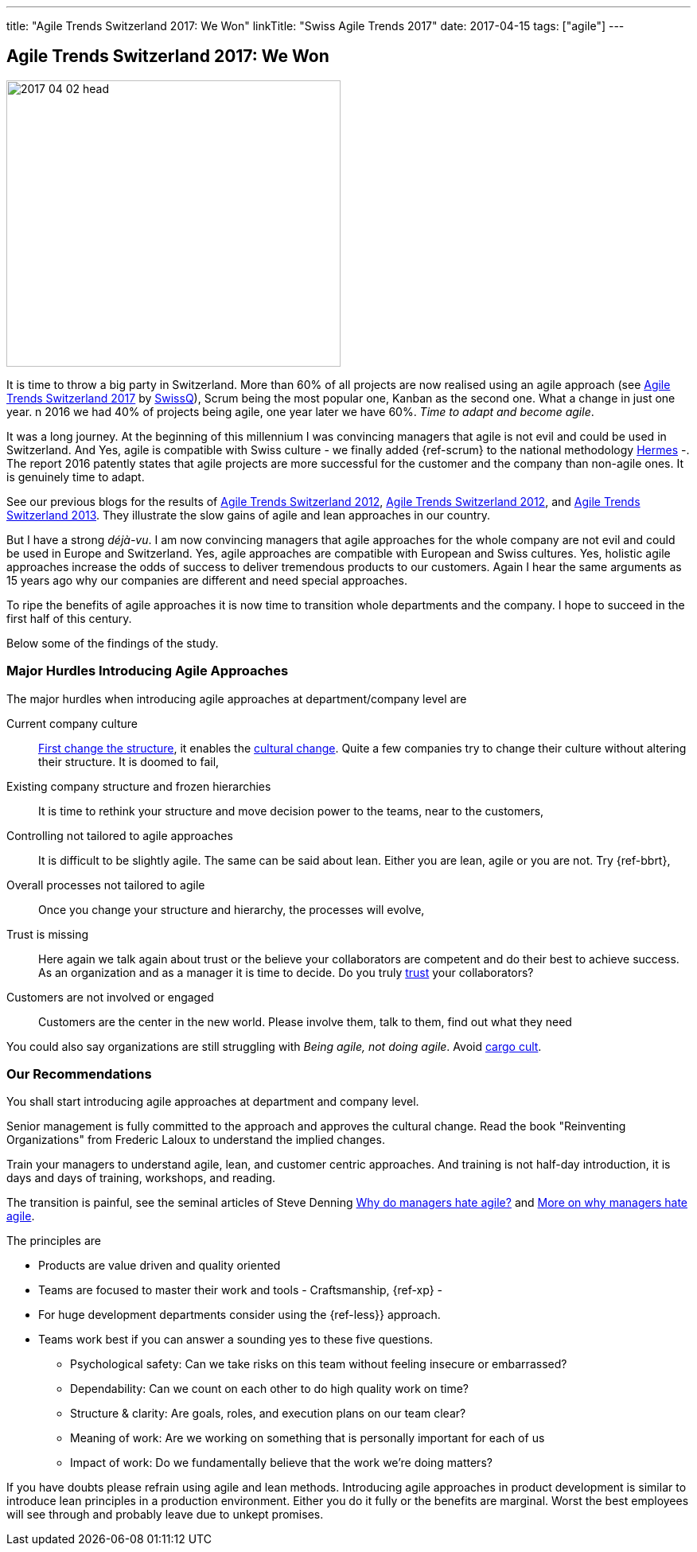 ---
title: "Agile Trends Switzerland 2017: We Won"
linkTitle: "Swiss Agile Trends 2017"
date: 2017-04-15
tags: ["agile"]
---

== Agile Trends Switzerland 2017: We Won
:author: Marcel Baumann
:email: <marcel.baumann@tangly.net>
:homepage: https://www.tangly.net/
:company: https://www.tangly.net/[tangly llc]
:copyright: CC-BY-SA 4.0

image::2017-04-02-head.jpg[width=420, height=360, role=left]
It is time to throw a big party in Switzerland.
More than 60% of all projects are now realised using an agile approach (see http://swissq.it/en/agile/research-information2/[Agile Trends Switzerland 2017] by
http://swissq.it/en/agile/[SwissQ]),
Scrum being the most popular one, Kanban as the second one.
What a change in just one year.
n 2016 we had 40% of projects being agile, one year later we have 60%.
_Time to adapt and become agile_.

It was a long journey.
At the beginning of this millennium I was convincing managers that agile is not evil and could be used in Switzerland.
And Yes, agile is compatible with Swiss culture - we finally added {ref-scrum} to the national methodology
http://www.hermes.admin.ch/onlinepublikation/index.xhtml?element=supportingmaterial_hinweis_agiles_projektmanagement_mit_hermes_und_scrum.html[Hermes] -.
The report 2016 patently states that agile projects are more successful for the customer and the company than non-agile ones.
It is genuinely time to adapt.

See our previous blogs for the results of link:../../2017/agile-trends-switzerland-2016[Agile Trends Switzerland 2012],
link:../../2016/agile-trends-switzerland-2012[Agile Trends Switzerland 2012], and link:../../2016/agile-trends-switzerland-2013[Agile Trends Switzerland 2013].
They illustrate the slow gains of agile and lean approaches in our country.

But I have a strong _déjà-vu_.
I am now convincing managers that agile approaches for the whole company are not evil and could be used in Europe and Switzerland.
Yes, agile approaches are compatible with European and Swiss cultures.
Yes, holistic agile approaches increase the odds of success to deliver tremendous products to our customers.
Again I hear the same arguments as 15 years ago why our companies are different and need special approaches.

To ripe the benefits of agile approaches it is now time to transition whole departments and the company.
I hope to succeed in the first half of this century.

Below some of the findings of the study.

=== Major Hurdles Introducing Agile Approaches

The major hurdles when introducing agile approaches at department/company level are

Current company culture::
 http://www.craiglarman.com/wiki/index.php?title=Larman%27s_Laws_of_Organizational_Behavior[First change the structure], it enables
 the http://www.craiglarman.com/wiki/index.php?title=Larman%27s_Laws_of_Organizational_Behavior[cultural change].
 Quite a few companies try to change their culture without altering their structure. It is doomed to fail,
Existing company structure and frozen hierarchies::
 It is time to rethink your structure and move decision power to the teams, near to the customers,
Controlling not tailored to agile approaches::
 It is difficult to be slightly agile. The same can be said about lean. Either you are lean, agile or you are not.
 Try {ref-bbrt},
Overall processes not tailored to agile::
 Once you change your structure and hierarchy, the processes will evolve,
Trust is missing::
 Here again we talk again about trust or the believe your collaborators are competent and do their best to achieve success.
 As an organization and as a manager it is time to decide.
 Do you truly https://en.wikipedia.org/wiki/Theory_X_and_Theory_Y[trust] your collaborators?
Customers are not involved or engaged::
 Customers are the center in the new world. Please involve them, talk to them, find out what they need

You could also say organizations are still struggling with _Being agile, not doing agile_.
Avoid https://en.wikipedia.org/wiki/Cargo_cult[cargo cult].

=== Our Recommendations

You shall start introducing agile approaches at department and company level.

Senior management is fully committed to the approach and approves the cultural change.
Read the book "Reinventing Organizations" from Frederic Laloux to understand the implied changes.

Train your managers to understand agile, lean, and customer centric approaches. And training is not
half-day introduction, it is days and days of training, workshops, and reading.

The transition is painful, see the seminal articles of Steve Denning
https://www.forbes.com/sites/stevedenning/2015/01/26/why-do-managers-hate-agile[Why do managers hate agile?] and
https://www.forbes.com/sites/stevedenning/2015/01/28/more-on-why-managers-hate-agile[More on why managers hate agile].

The principles are

* Products are value driven and quality oriented
* Teams are focused to master their work and tools - Craftsmanship, {ref-xp} -
* For huge development departments consider using the {ref-less}} approach.
* Teams work best if you can answer a sounding yes to these five questions.
** Psychological safety: Can we take risks on this team without feeling insecure or embarrassed?
** Dependability: Can we count on each other to do high quality work on time?
** Structure & clarity: Are goals, roles, and execution plans on our team clear?
** Meaning of work: Are we working on something that is personally important for each of us
** Impact of work: Do we fundamentally believe that the work we’re doing matters?

If you have doubts please refrain using agile and lean methods.
Introducing agile approaches in product development is similar to introduce lean principles in a production environment.
Either you do it fully or the benefits are marginal.
Worst the best employees will see through and probably leave due to unkept promises.
